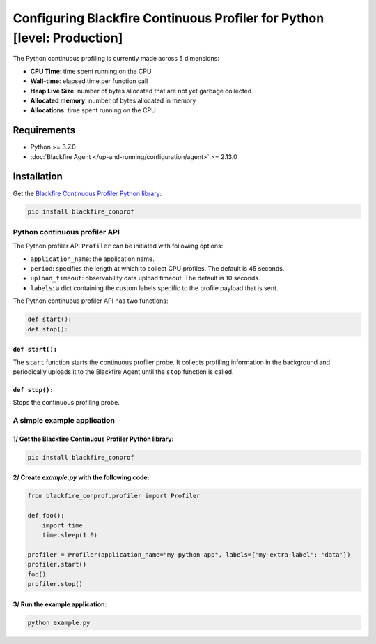 Configuring Blackfire Continuous Profiler for Python [level: Production]
=========================================================================

.. include-twig:: `youtube-iframe`
    :title: configuring continuous profiling
    :src: https://www.youtube-nocookie.com/embed/1q_E6fk2Q1Q?rel=0&showinfo=0&modestbranding=1&autoplay=0
    :width: 700px
    :height: 394px

The Python continuous profiling is currently made across 5 dimensions:

- **CPU Time**: time spent running on the CPU

- **Wall-time**: elapsed time per function call

- **Heap Live Size**: number of bytes allocated that are not yet garbage collected

- **Allocated memory**: number of bytes allocated in memory

- **Allocations**: time spent running on the CPU

Requirements
------------

- Python >= 3.7.0

- :doc:`Blackfire Agent </up-and-running/configuration/agent>` >= 2.13.0

Installation
------------

Get the `Blackfire Continuous Profiler Python library <https://github.com/blackfireio/python-continuous-profiling>`_:

.. code-block:: bash

    pip install blackfire_conprof

Python continuous profiler API
________________________________

The Python profiler API ``Profiler`` can be initiated with following options:

- ``application_name``: the application name.

- ``period``: specifies the length at which to collect CPU profiles.
  The default is 45 seconds.

- ``upload_timeout``: observability data upload timeout. The default is 10 seconds.

- ``labels``: a dict containing the custom labels specific to the profile payload that is sent.


The Python continuous profiler API has two functions:

.. code-block:: python

    def start():
    def stop():


``def start():``
~~~~~~~~~~~~~~~~~

The ``start`` function starts the continuous profiler probe.
It collects profiling information in the background and periodically uploads it
to the Blackfire Agent until the ``stop`` function is called.


``def stop():``
~~~~~~~~~~~~~~~~

Stops the continuous profiling probe.


A simple example application
_____________________________

1/ Get the Blackfire Continuous Profiler Python library:
~~~~~~~~~~~~~~~~~~~~~~~~~~~~~~~~~~~~~~~~~~~~~~~~~~~~~~~~~

.. code-block:: bash

    pip install blackfire_conprof

2/ Create `example.py` with the following code:
~~~~~~~~~~~~~~~~~~~~~~~~~~~~~~~~~~~~~~~~~~~~~~

.. code-block:: python

    from blackfire_conprof.profiler import Profiler

    def foo():
        import time
        time.sleep(1.0)

    profiler = Profiler(application_name="my-python-app", labels={'my-extra-label': 'data'})
    profiler.start()
    foo()
    profiler.stop()

3/ Run the example application:
~~~~~~~~~~~~~~~~~~~~~~~~~~~~~~~~

.. code-block:: bash

    python example.py

